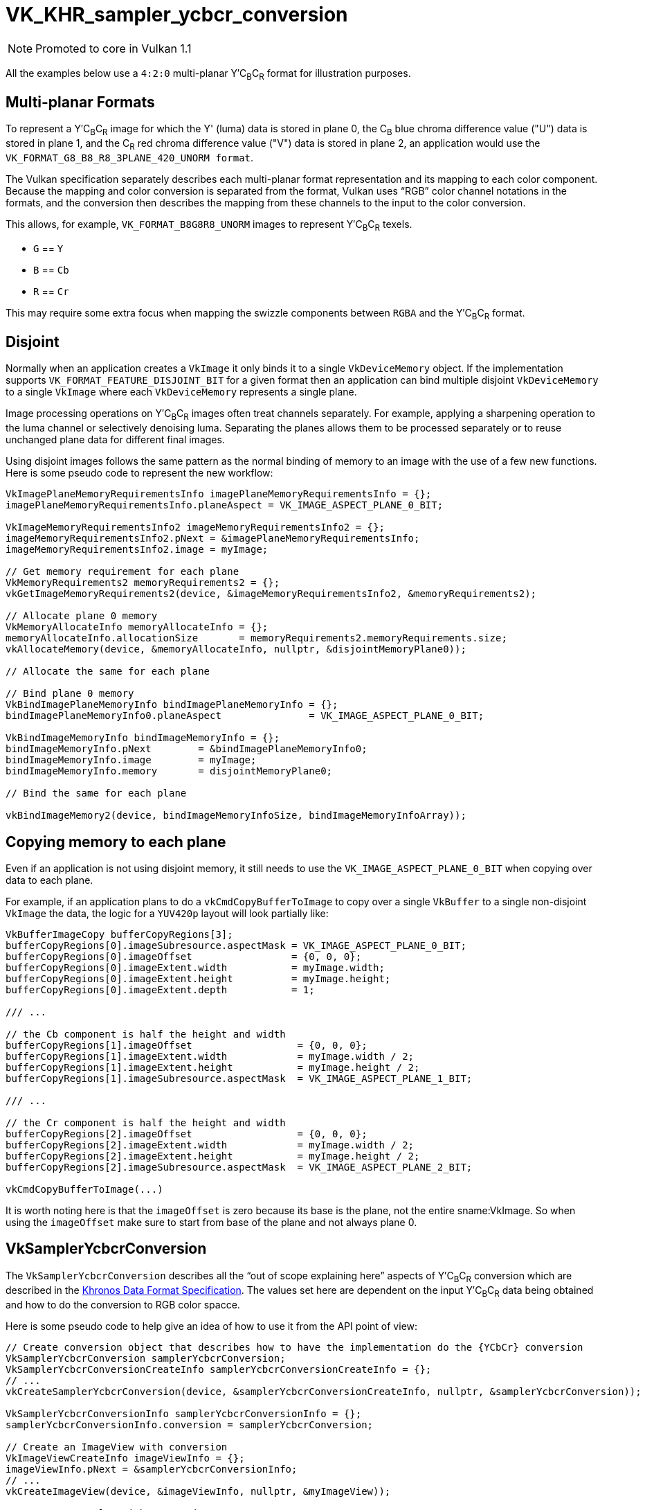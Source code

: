 // Copyright 2019-2021 The Khronos Group, Inc.
// SPDX-License-Identifier: CC-BY-4.0

ifndef::chapters[:chapters: ../]
ifndef::images[:images: ../images/]

:YCbCr: pass:q[Y′C~B~C~R~]

[[VK_KHR_sampler_ycbcr_conversion]]
= VK_KHR_sampler_ycbcr_conversion

[NOTE]
====
Promoted to core in Vulkan 1.1
====

All the examples below use a `4:2:0` multi-planar {YCbCr} format for illustration purposes.

[[multi-planar-formats]]
== Multi-planar Formats

To represent a {YCbCr} image for which the Y' (luma) data is stored in plane 0, the C~B~ blue chroma difference value ("U") data is stored in plane 1, and the C~R~ red chroma difference value ("V") data is stored in plane 2, an application would use the `VK_FORMAT_G8_B8_R8_3PLANE_420_UNORM format`.

The Vulkan specification separately describes each multi-planar format representation and its mapping to each color component. Because the mapping and color conversion is separated from the format, Vulkan uses "`RGB`" color channel notations in the formats, and the conversion then describes the mapping from these channels to the input to the color conversion.

This allows, for example, `VK_FORMAT_B8G8R8_UNORM` images to represent {YCbCr} texels.

  * `G` == `Y`
  * `B` == `Cb`
  * `R` == `Cr`

This may require some extra focus when mapping the swizzle components between `RGBA` and the {YCbCr} format.

== Disjoint

Normally when an application creates a `VkImage` it only binds it to a single `VkDeviceMemory` object. If the implementation supports `VK_FORMAT_FEATURE_DISJOINT_BIT` for a given format then an application can bind multiple disjoint `VkDeviceMemory` to a single `VkImage` where each `VkDeviceMemory` represents a single plane.

Image processing operations on {YCbCr} images often treat channels separately. For example, applying a sharpening operation to the luma channel or selectively denoising luma. Separating the planes allows them to be processed separately or to reuse unchanged plane data for different final images.

Using disjoint images follows the same pattern as the normal binding of memory to an image with the use of a few new functions. Here is some pseudo code to represent the new workflow:

[source,cpp]
----
VkImagePlaneMemoryRequirementsInfo imagePlaneMemoryRequirementsInfo = {};
imagePlaneMemoryRequirementsInfo.planeAspect = VK_IMAGE_ASPECT_PLANE_0_BIT;

VkImageMemoryRequirementsInfo2 imageMemoryRequirementsInfo2 = {};
imageMemoryRequirementsInfo2.pNext = &imagePlaneMemoryRequirementsInfo;
imageMemoryRequirementsInfo2.image = myImage;

// Get memory requirement for each plane
VkMemoryRequirements2 memoryRequirements2 = {};
vkGetImageMemoryRequirements2(device, &imageMemoryRequirementsInfo2, &memoryRequirements2);

// Allocate plane 0 memory
VkMemoryAllocateInfo memoryAllocateInfo = {};
memoryAllocateInfo.allocationSize       = memoryRequirements2.memoryRequirements.size;
vkAllocateMemory(device, &memoryAllocateInfo, nullptr, &disjointMemoryPlane0));

// Allocate the same for each plane

// Bind plane 0 memory
VkBindImagePlaneMemoryInfo bindImagePlaneMemoryInfo = {};
bindImagePlaneMemoryInfo0.planeAspect               = VK_IMAGE_ASPECT_PLANE_0_BIT;

VkBindImageMemoryInfo bindImageMemoryInfo = {};
bindImageMemoryInfo.pNext        = &bindImagePlaneMemoryInfo0;
bindImageMemoryInfo.image        = myImage;
bindImageMemoryInfo.memory       = disjointMemoryPlane0;

// Bind the same for each plane

vkBindImageMemory2(device, bindImageMemoryInfoSize, bindImageMemoryInfoArray));
----

== Copying memory to each plane

Even if an application is not using disjoint memory, it still needs to use the `VK_IMAGE_ASPECT_PLANE_0_BIT` when copying over data to each plane.

For example, if an application plans to do a `vkCmdCopyBufferToImage` to copy over a single `VkBuffer` to a single non-disjoint `VkImage` the data, the logic for a `YUV420p` layout will look partially like:

[source,cpp]
----
VkBufferImageCopy bufferCopyRegions[3];
bufferCopyRegions[0].imageSubresource.aspectMask = VK_IMAGE_ASPECT_PLANE_0_BIT;
bufferCopyRegions[0].imageOffset                 = {0, 0, 0};
bufferCopyRegions[0].imageExtent.width           = myImage.width;
bufferCopyRegions[0].imageExtent.height          = myImage.height;
bufferCopyRegions[0].imageExtent.depth           = 1;

/// ...

// the Cb component is half the height and width
bufferCopyRegions[1].imageOffset                  = {0, 0, 0};
bufferCopyRegions[1].imageExtent.width            = myImage.width / 2;
bufferCopyRegions[1].imageExtent.height           = myImage.height / 2;
bufferCopyRegions[1].imageSubresource.aspectMask  = VK_IMAGE_ASPECT_PLANE_1_BIT;

/// ...

// the Cr component is half the height and width
bufferCopyRegions[2].imageOffset                  = {0, 0, 0};
bufferCopyRegions[2].imageExtent.width            = myImage.width / 2;
bufferCopyRegions[2].imageExtent.height           = myImage.height / 2;
bufferCopyRegions[2].imageSubresource.aspectMask  = VK_IMAGE_ASPECT_PLANE_2_BIT;

vkCmdCopyBufferToImage(...)
----

It is worth noting here is that the `imageOffset` is zero because its base is the plane, not the entire sname:VkImage. So when using the `imageOffset` make sure to start from base of the plane and not always plane 0.

== VkSamplerYcbcrConversion

The `VkSamplerYcbcrConversion` describes all the "`out of scope explaining here`" aspects of {YCbCr} conversion which are described in the link:https://registry.khronos.org/DataFormat/specs/1.3/dataformat.1.3.html#_introduction_to_color_conversions[Khronos Data Format Specification]. The values set here are dependent on the input {YCbCr} data being obtained and how to do the conversion to RGB color spacce.

Here is some pseudo code to help give an idea of how to use it from the API point of view:

[source,cpp]
----
// Create conversion object that describes how to have the implementation do the {YCbCr} conversion
VkSamplerYcbcrConversion samplerYcbcrConversion;
VkSamplerYcbcrConversionCreateInfo samplerYcbcrConversionCreateInfo = {};
// ...
vkCreateSamplerYcbcrConversion(device, &samplerYcbcrConversionCreateInfo, nullptr, &samplerYcbcrConversion));

VkSamplerYcbcrConversionInfo samplerYcbcrConversionInfo = {};
samplerYcbcrConversionInfo.conversion = samplerYcbcrConversion;

// Create an ImageView with conversion
VkImageViewCreateInfo imageViewInfo = {};
imageViewInfo.pNext = &samplerYcbcrConversionInfo;
// ...
vkCreateImageView(device, &imageViewInfo, nullptr, &myImageView));

// Create a sampler with conversion
VkSamplerCreateInfo samplerInfo = {};
samplerInfo.pNext = &samplerYcbcrConversionInfo;
// ...
vkCreateSampler(device, &samplerInfo, nullptr, &mySampler));
----

== combinedImageSamplerDescriptorCount

An important value to monitor is the `combinedImageSamplerDescriptorCount` which describes how many descriptor an implementation uses for each multi-planar format. This means for `VK_FORMAT_G8_B8_R8_3PLANE_420_UNORM` an implementation can use 1, 2, or 3 descriptors for each combined image sampler used.

All descriptors in a binding use the same maximum `combinedImageSamplerDescriptorCount` descriptors to allow implementations to use a uniform stride for dynamic indexing of the descriptors in the binding.

For example, consider a descriptor set layout binding with two descriptors and immutable samplers for multi-planar formats that have `VkSamplerYcbcrConversionImageFormatProperties::combinedImageSamplerDescriptorCount` values of `2` and `3` respectively. There are two descriptors in the binding and the maximum `combinedImageSamplerDescriptorCount` is `3`, so descriptor sets with this layout consume `6` descriptors from the descriptor pool. To create a descriptor pool that allows allocating `4` descriptor sets with this layout, `descriptorCount` must be at least `24`.

Some pseudo code how to query for the `combinedImageSamplerDescriptorCount`:

[source,cpp]
----
VkSamplerYcbcrConversionImageFormatProperties samplerYcbcrConversionImageFormatProperties = {};

VkImageFormatProperties imageFormatProperties   = {};
VkImageFormatProperties2 imageFormatProperties2 = {};
// ...
imageFormatProperties2.pNext                 = &samplerYcbcrConversionImageFormatProperties;
imageFormatProperties2.imageFormatProperties = imageFormatProperties;

VkPhysicalDeviceImageFormatInfo2 imageFormatInfo = {};
// ...
imageFormatInfo.format = formatToQuery;
vkGetPhysicalDeviceImageFormatProperties2(physicalDevice, &imageFormatInfo, &imageFormatProperties2));

printf("combinedImageSamplerDescriptorCount = %u\n", samplerYcbcrConversionImageFormatProperties.combinedImageSamplerDescriptorCount);
----
